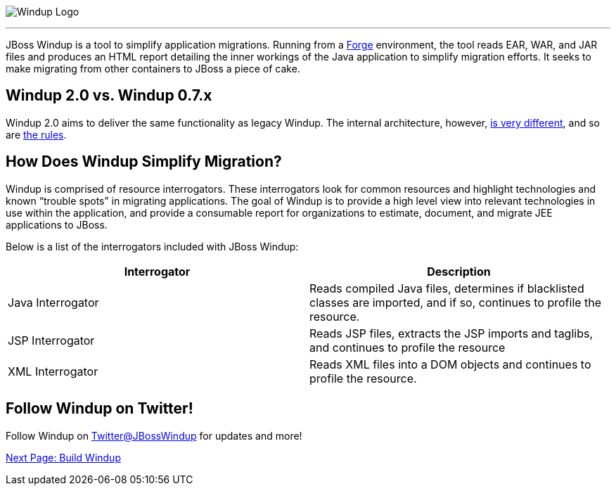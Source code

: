 image:../images/windup-logo-wiki-header.jpg[Windup Logo] 

''''''''''''''''''''''''''''''''''''''''''''''''''''''''''''

JBoss Windup is a tool to simplify application migrations. Running from
a http://forge.jboss.org[Forge] environment, the tool reads EAR, WAR, and
JAR files and produces an HTML report detailing the inner workings of
the Java application to simplify migration efforts. It seeks to make
migrating from other containers to JBoss a piece of cake.

== Windup 2.0 vs. Windup 0.7.x

Windup 2.0 aims to deliver the same functionality as legacy Windup. The
internal architecture, however, link:Architecture[is very different],
and so are link:Rules%20Authoring[the rules].

== How Does Windup Simplify Migration?

Windup is comprised of resource interrogators. These interrogators look
for common resources and highlight technologies and known “trouble
spots” in migrating applications. The goal of Windup is to provide a
high level view into relevant technologies in use within the
application, and provide a consumable report for organizations to
estimate, document, and migrate JEE applications to JBoss.

Below is a list of the interrogators included with JBoss Windup:

[cols="2*", options="header"] 
|===
|Interrogator
|Description

|Java Interrogator
|Reads compiled Java files, determines if blacklisted classes are imported, and if so, continues to profile the resource.

|JSP Interrogator
|Reads JSP files, extracts the JSP imports and taglibs, and continues to
profile the resource

|XML Interrogator
|Reads XML files into a DOM objects and continues to profile the resource.
|===

== Follow Windup on Twitter!

Follow Windup on https://twitter.com/jbosswindup[Twitter@JBossWindup] for updates and more!

link:Build-Windup[Next Page: Build Windup]